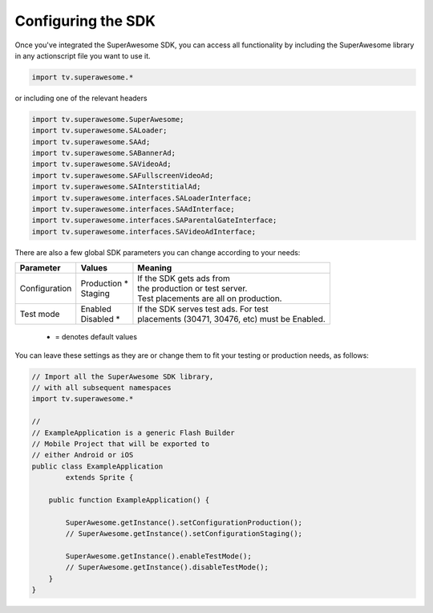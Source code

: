 Configuring the SDK
===================

Once you've integrated the SuperAwesome SDK, you can access all functionality by including the SuperAwesome library in any actionscript file you want
to use it.

.. code-block:: actionscript

    import tv.superawesome.*

or including one of the relevant headers

.. code-block:: actionscript

    import tv.superawesome.SuperAwesome;
    import tv.superawesome.SALoader;
    import tv.superawesome.SAAd;
    import tv.superawesome.SABannerAd;
    import tv.superawesome.SAVideoAd;
    import tv.superawesome.SAFullscreenVideoAd;
    import tv.superawesome.SAInterstitialAd;
    import tv.superawesome.interfaces.SALoaderInterface;
    import tv.superawesome.interfaces.SAAdInterface;
    import tv.superawesome.interfaces.SAParentalGateInterface;
    import tv.superawesome.interfaces.SAVideoAdInterface;

There are also a few global SDK parameters you can change according to your needs:

=============  ==============  =======
Parameter      Values          Meaning
=============  ==============  =======
Configuration  | Production *  | If the SDK gets ads from
               | Staging       | the production or test server.
                               | Test placements are all on production.

Test mode      | Enabled       | If the SDK serves test ads. For test
               | Disabled *    | placements (30471, 30476, etc) must be Enabled.
=============  ==============  =======
 * = denotes default values

You can leave these settings as they are or change them to fit your testing or production needs, as follows:

.. code-block:: actionscript

    // Import all the SuperAwesome SDK library,
    // with all subsequent namespaces
    import tv.superawesome.*

    //
    // ExampleApplication is a generic Flash Builder
    // Mobile Project that will be exported to
    // either Android or iOS
    public class ExampleApplication
            extends Sprite {

        public function ExampleApplication() {

            SuperAwesome.getInstance().setConfigurationProduction();
            // SuperAwesome.getInstance().setConfigurationStaging();

            SuperAwesome.getInstance().enableTestMode();
            // SuperAwesome.getInstance().disableTestMode();
        }
    }
